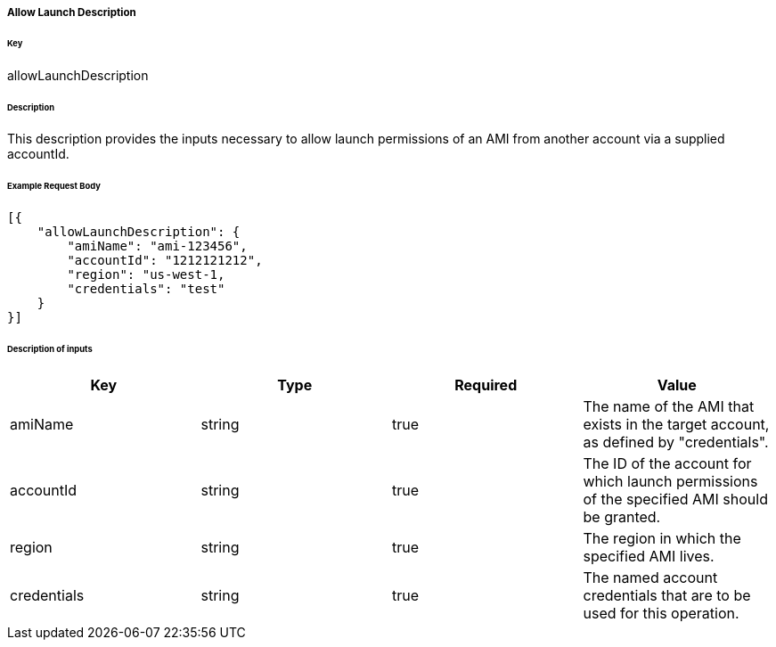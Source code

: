 ===== Allow Launch Description

====== Key

+allowLaunchDescription+

====== Description

This description provides the inputs necessary to allow launch permissions of an AMI from another account via a supplied accountId.

====== Example Request Body
[source,javascript]
----
[{
    "allowLaunchDescription": {
        "amiName": "ami-123456",
        "accountId": "1212121212",
        "region": "us-west-1,
        "credentials": "test"
    }
}]
----

====== Description of inputs

[width="100%",frame="topbot",options="header,footer"]
|======================
|Key               | Type   | Required | Value
|amiName           | string | true     | The name of the AMI that exists in the target account, as defined by "credentials".
|accountId         | string | true     | The ID of the account for which launch permissions of the specified AMI should be granted.
|region            | string | true     | The region in which the specified AMI lives.
|credentials       | string | true     | The named account credentials that are to be used for this operation.
|======================
